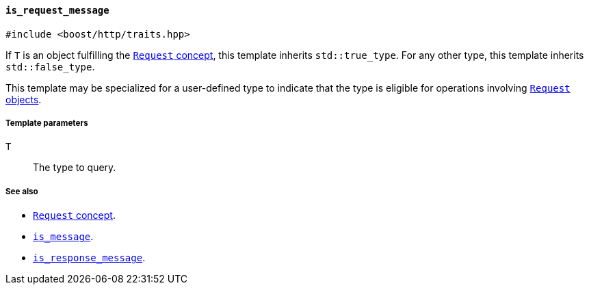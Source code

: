 [[is_request_message]]
==== `is_request_message`

[source,cpp]
----
#include <boost/http/traits.hpp>
----

If `T` is an object fulfilling the <<request_concept,`Request` concept>>, this
template inherits `std::true_type`. For any other type, this template inherits
`std::false_type`.

This template may be specialized for a user-defined type to indicate that the
type is eligible for operations involving <<request_concept,`Request` objects>>.

===== Template parameters

`T`::

  The type to query.

===== See also

* <<request_concept,`Request` concept>>.
* <<is_message,`is_message`>>.
* <<is_response_message,`is_response_message`>>.
